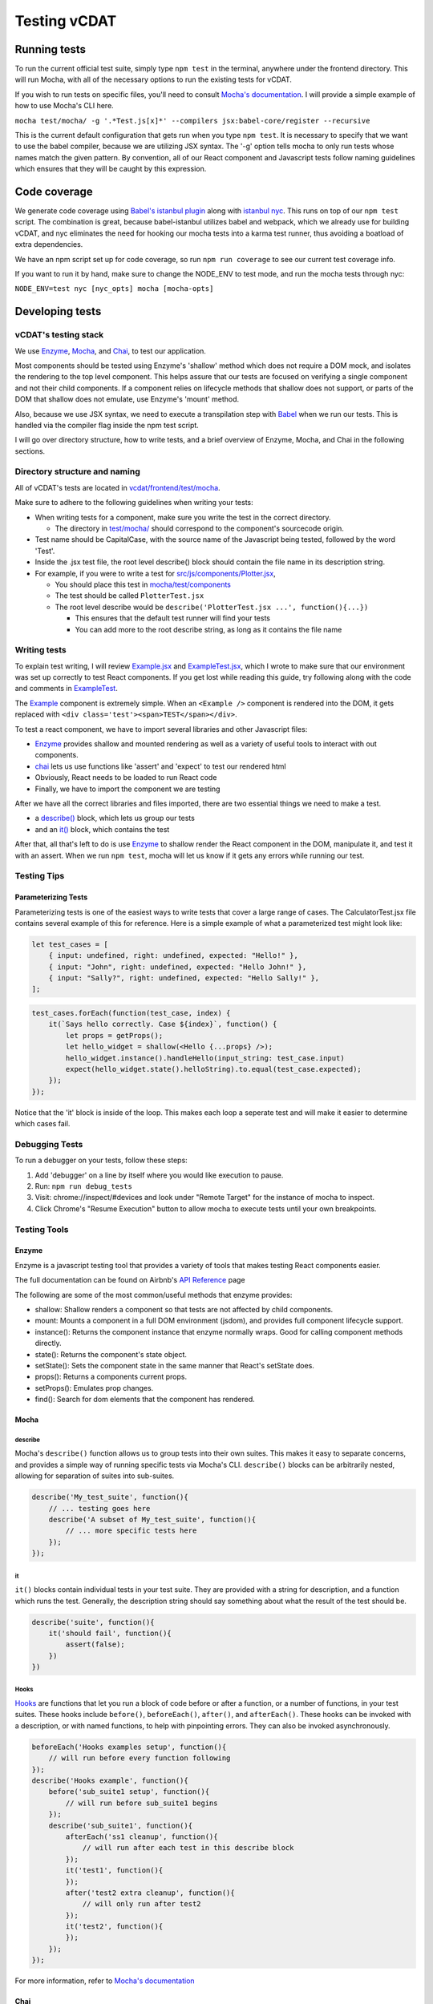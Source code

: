 =============
Testing vCDAT
=============

Running tests
-------------

To run the current official test suite, simply type ``npm test`` in the
terminal, anywhere under the frontend directory. This will run Mocha,
with all of the necessary options to run the existing tests for vCDAT.

If you wish to run tests on specific files, you'll need to consult
`Mocha's documentation <https://mochajs.org/#usage>`__. I will provide a
simple example of how to use Mocha's CLI here.

``mocha test/mocha/ -g '.*Test.js[x]*' --compilers jsx:babel-core/register --recursive``

This is the current default configuration that gets run when you type
``npm test``. It is necessary to specify that we want to use the babel
compiler, because we are utilizing JSX syntax. The '-g' option tells
mocha to only run tests whose names match the given pattern. By
convention, all of our React component and Javascript tests follow
naming guidelines which ensures that they will be caught by this
expression.

Code coverage
-------------

We generate code coverage using `Babel's istanbul
plugin <https://github.com/istanbuljs/babel-plugin-istanbul>`__ along
with `istanbul nyc <https://github.com/istanbuljs/nyc>`__. This runs on
top of our ``npm test`` script. The combination is great, because
babel-istanbul utilizes babel and webpack, which we already use for
building vCDAT, and nyc eliminates the need for hooking our mocha tests
into a karma test runner, thus avoiding a boatload of extra
dependencies.

We have an npm script set up for code coverage, so run
``npm run coverage`` to see our current test coverage info.

If you want to run it by hand, make sure to change the NODE_ENV to test
mode, and run the mocha tests through nyc:

``NODE_ENV=test nyc [nyc_opts] mocha [mocha-opts]``

Developing tests
----------------

.. _vcdat's-testing-stack:

vCDAT's testing stack
~~~~~~~~~~~~~~~~~~~~~

We use `Enzyme <http://airbnb.io/enzyme/>`__, `Mocha <https://mochajs.org/>`__, and `Chai <http://chaijs.com/>`__,
to test our application.

Most components should be tested using Enzyme's 'shallow' method which does not 
require a DOM mock, and isolates the rendering to the top level component. This helps
assure that our tests are focused on verifying a single component and
not their child components. If a component relies on lifecycle methods that shallow does not support,
or parts of the DOM that shallow does not emulate, use Enzyme's 'mount' method. 

Also, because we use JSX syntax, we need to execute a transpilation step
with `Babel <https://babeljs.io/docs/plugins/preset-react/>`__ when we
run our tests. This is handled via the compiler flag inside the npm test
script.

I will go over directory structure, how to write tests, and a brief
overview of Enzyme, Mocha, and Chai in the following sections.

Directory structure and naming
~~~~~~~~~~~~~~~~~~~~~~~~~~~~~~

All of vCDAT's tests are located in
`vcdat/frontend/test/mocha <https://github.com/CDAT/vcdat/tree/master/frontend/test/mocha/>`__.

Make sure to adhere to the following guidelines when writing your tests:

-  When writing tests for a component, make sure you write the test in
   the correct directory.

   -  The directory in
      `test/mocha/ <https://github.com/CDAT/vcdat/tree/master/frontend/test/mocha/>`__
      should correspond to the component's sourcecode origin.

-  Test name should be CapitalCase, with the source name of the
   Javascript being tested, followed by the word 'Test'.
-  Inside the .jsx test file, the root level describe() block should
   contain the file name in its description string.
-  For example, if you were to write a test for
   `src/js/components/Plotter.jsx <https://github.com/CDAT/vcdat/tree/master/frontend/src/js/components/Plotter.jsx>`__,

   -  You should place this test in
      `mocha/test/components <https://github.com/CDAT/vcdat/tree/master/frontend/test/mocha/components>`__
   -  The test should be called ``PlotterTest.jsx``
   -  The root level describe would be
      ``describe('PlotterTest.jsx ...', function(){...})``

      -  This ensures that the default test runner will find your tests
      -  You can add more to the root describe string, as long as it
         contains the file name

Writing tests
~~~~~~~~~~~~~

To explain test writing, I will review
`Example.jsx <https://github.com/CDAT/vcdat/tree/master/frontend/test/mocha/example/Example.jsx>`__
and
`ExampleTest.jsx <https://github.com/CDAT/vcdat/tree/master/frontend/test/mocha/example/ExampleTest.jsx>`__,
which I wrote to make sure that our environment was set up correctly to
test React components. If you get lost while reading this guide, try
following along with the code and comments in
`ExampleTest <https://github.com/CDAT/vcdat/tree/master/frontend/test/mocha/example/ExampleTest.jsx>`__.

The
`Example <https://github.com/CDAT/vcdat/tree/master/frontend/test/mocha/example/Example.jsx>`__
component is extremely simple. When an ``<Example />`` component is
rendered into the DOM, it gets replaced with
``<div class='test'><span>TEST</span></div>``.

To test a react component, we have to import several libraries and other
Javascript files:

-  `Enzyme <#enzyme>`__ provides shallow and mounted rendering as well as a variety of useful tools to interact with out components.
-  `chai <#chai>`__ lets us use functions like 'assert' and 'expect' to
   test our rendered html
-  Obviously, React needs to be loaded to run React code
-  Finally, we have to import the component we are testing

After we have all the correct libraries and files imported, there are
two essential things we need to make a test.

-  a `describe() <#describe>`__ block, which lets us group our tests
-  and an `it() <#it>`__ block, which contains the test

After that, all that's left to do is use `Enzyme <#enzyme>`__ to
shallow render the React component in the DOM, manipulate it, and test it with an assert. 
When we run ``npm test``, mocha will let us know if it gets any errors while running our test.

Testing Tips
~~~~~~~~~~~~~

Parameterizing Tests
^^^^^^^^^^^^^^^^^^^^^

Parameterizing tests is one of the easiest ways to write tests that cover a large range of cases. 
The CalculatorTest.jsx file contains several example of this for reference. 
Here is a simple example of what a parameterized test might look like:

.. code:: javascript

    let test_cases = [
        { input: undefined, right: undefined, expected: "Hello!" },
        { input: "John", right: undefined, expected: "Hello John!" },
        { input: "Sally?", right: undefined, expected: "Hello Sally!" },
    ];

.. code:: javascript

    test_cases.forEach(function(test_case, index) {
        it(`Says hello correctly. Case ${index}`, function() {
            let props = getProps();
            let hello_widget = shallow(<Hello {...props} />);
            hello_widget.instance().handleHello(input_string: test_case.input)
            expect(hello_widget.state().helloString).to.equal(test_case.expected);
        });
    });

Notice that the 'it' block is inside of the loop.
This makes each loop a seperate test and will make it easier to determine which cases fail.

Debugging Tests
~~~~~~~~~~~~~~~~

To run a debugger on your tests, follow these steps:

1. Add 'debugger' on a line by itself where you would like execution to
   pause.
2. Run: ``npm run debug_tests``
3. Visit: chrome://inspect/#devices and look under "Remote Target" for
   the instance of mocha to inspect.
4. Click Chrome's "Resume Execution" button to allow mocha to execute
   tests until your own breakpoints.

Testing Tools
~~~~~~~~~~~~~

Enzyme
^^^^^^^

Enzyme is a javascript testing tool that provides a variety of tools that makes testing React components easier.

The full documentation can be found on Airbnb's 
`API
Reference <http://airbnb.io/enzyme/>`__ page

The following are some of the most common/useful methods that enzyme provides:

- shallow: Shallow renders a component so that tests are not affected by child components.
- mount: Mounts a component in a full DOM environment (jsdom), and provides full component lifecycle support.
- instance(): Returns the component instance that enzyme normally wraps. Good for calling component methods directly. 
- state(): Returns the component's state object.
- setState(): Sets the component state in the same manner that React's setState does.
- props(): Returns a components current props.
- setProps(): Emulates prop changes.
- find(): Search for dom elements that the component has rendered.


Mocha
^^^^^

describe
''''''''

Mocha's ``describe()`` function allows us to group tests into their own
suites. This makes it easy to separate concerns, and provides a simple
way of running specific tests via Mocha's CLI. ``describe()`` blocks can
be arbitrarily nested, allowing for separation of suites into
sub-suites.

.. code:: javascript

   describe('My_test_suite', function(){
       // ... testing goes here
       describe('A subset of My_test_suite', function(){
           // ... more specific tests here
       });
   });

it
''

``it()`` blocks contain individual tests in your test suite. They are
provided with a string for description, and a function which runs the
test. Generally, the description string should say something about what
the result of the test should be.

.. code:: javascript

   describe('suite', function(){
       it('should fail', function(){
           assert(false);
       })
   })

Hooks
'''''

`Hooks <https://mochajs.org/#hooks>`__ are functions that let you run a
block of code before or after a function, or a number of functions, in
your test suites. These hooks include ``before()``, ``beforeEach()``,
``after()``, and ``afterEach()``. These hooks can be invoked with a
description, or with named functions, to help with pinpointing errors.
They can also be invoked asynchronously.

.. code:: javascript

   beforeEach('Hooks examples setup', function(){
       // will run before every function following
   });
   describe('Hooks example', function(){
       before('sub_suite1 setup', function(){
           // will run before sub_suite1 begins
       });
       describe('sub_suite1', function(){
           afterEach('ss1 cleanup', function(){
               // will run after each test in this describe block
           });
           it('test1', function(){
           });
           after('test2 extra cleanup', function(){
               // will only run after test2
           });
           it('test2', function(){
           });
       });
   });

For more information, refer to `Mocha's
documentation <https://mochajs.org/#hooks>`__

Chai
^^^^

assert
''''''

Chai expands on Node's assert library. See the `full
API <http://chaijs.com/api/assert/>`__ for more information.

Example from `Chai's
documentation <http://chaijs.com/guide/styles/#assert>`__:

.. code:: javascript

   var assert = require('chai').assert
   var foo = 'bar'
   var beverages = { tea: [ 'chai', 'matcha', 'oolong' ] };

   assert.typeOf(foo, 'string'); // without optional message
   assert.typeOf(foo, 'string', 'foo is a string'); // with optional message
   assert.equal(foo, 'bar', 'foo equal `bar`');
   assert.lengthOf(foo, 3, 'foo`s value has a length of 3');
   assert.lengthOf(beverages.tea, 3, 'beverages has 3 types of tea');

expect
''''''

``expect()`` is one of Chai's `BDD-style assert
APIs <http://chaijs.com/api/bdd/>`__.

Example from `Chai's
documentation <http://chaijs.com/guide/styles/#expect>`__:

.. code:: javascript

   var expect = require('chai').expect
   var foo = 'bar'
   var beverages = { tea: [ 'chai', 'matcha', 'oolong' ] };

   expect(foo).to.be.a('string');
   expect(foo).to.equal('bar');
   expect(foo).to.have.length(3);
   expect(beverages).to.have.property('tea').with.length(3);

should
''''''

``should()`` is the other of Chai's `BDD-style assert
APIs <http://chaijs.com/api/bdd/>`__.

Example from `Chai's
documentation <http://chaijs.com/guide/styles/#should>`__:

.. code:: javascript

   var should = require('chai').should() //actually call the function
   var foo = 'bar'
   var beverages = { tea: [ 'chai', 'matcha', 'oolong' ] };

   foo.should.be.a('string');
   foo.should.equal('bar');
   foo.should.have.length(3);
   beverages.should.have.property('tea').with.length(3);
